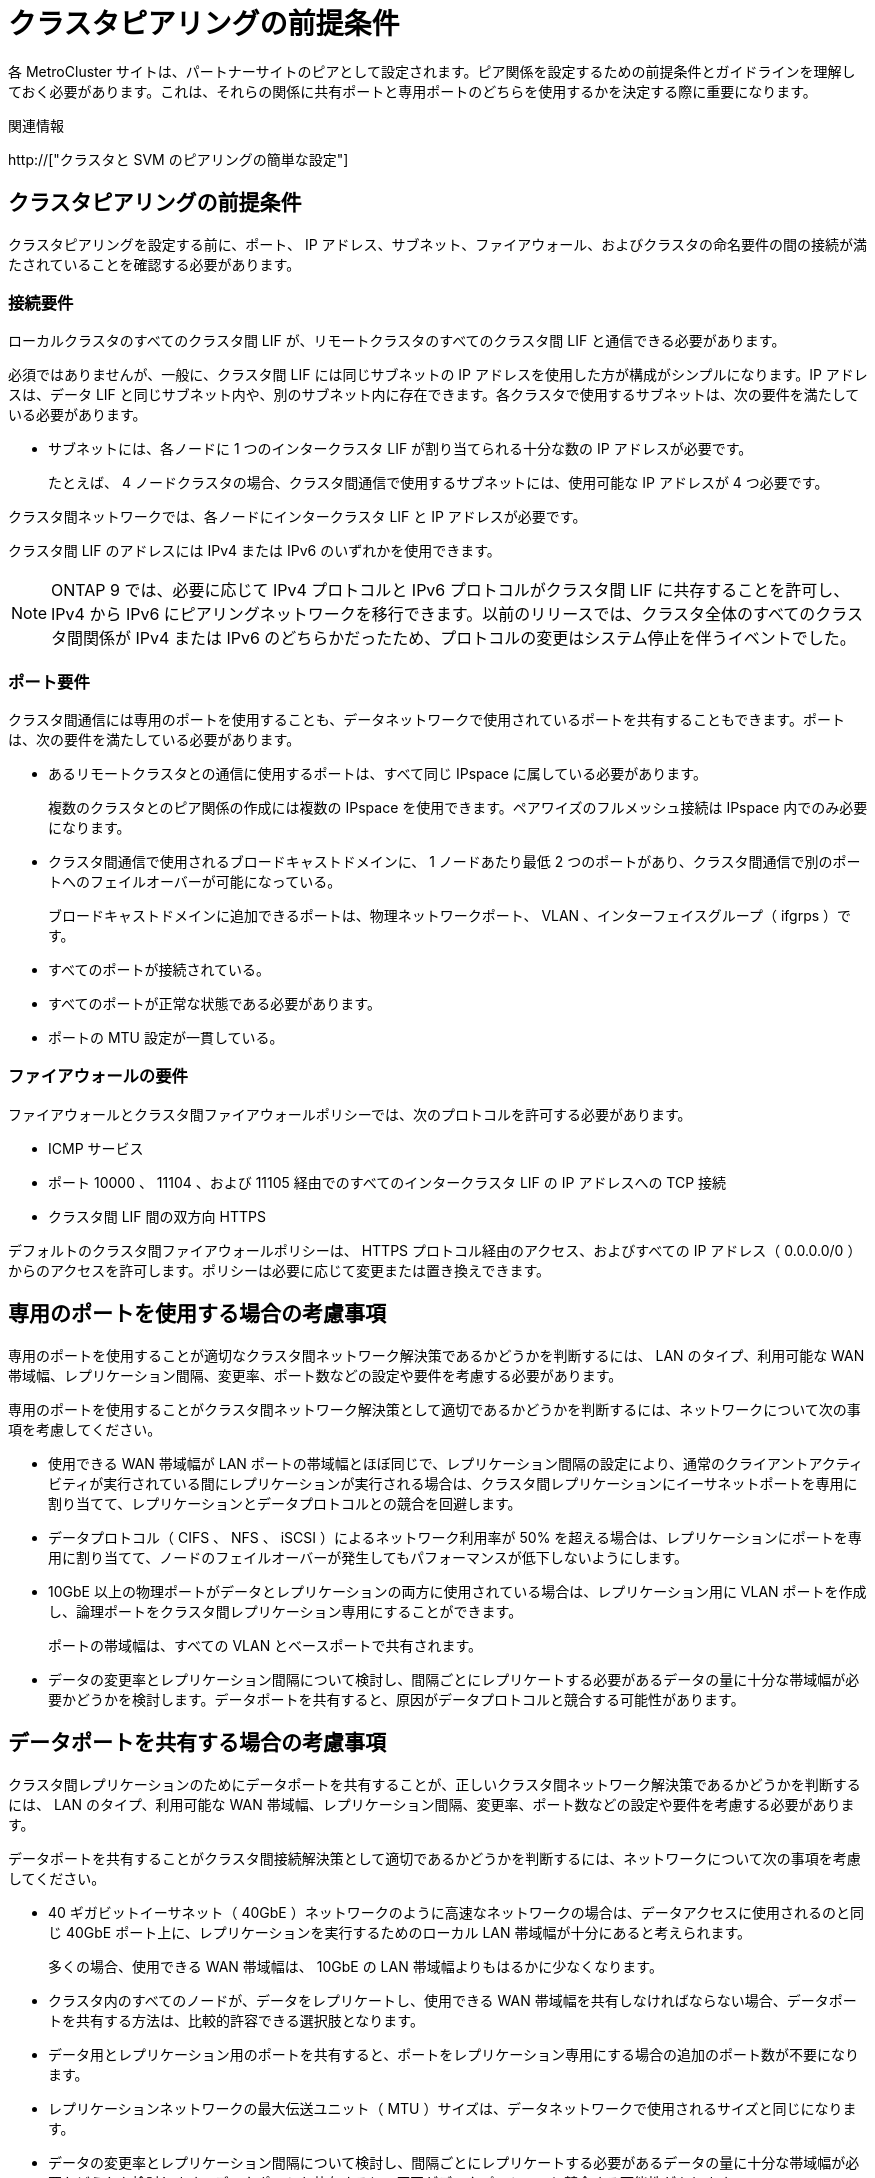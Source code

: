 = クラスタピアリングの前提条件
:allow-uri-read: 


各 MetroCluster サイトは、パートナーサイトのピアとして設定されます。ピア関係を設定するための前提条件とガイドラインを理解しておく必要があります。これは、それらの関係に共有ポートと専用ポートのどちらを使用するかを決定する際に重要になります。

.関連情報
http://["クラスタと SVM のピアリングの簡単な設定"]



== クラスタピアリングの前提条件

クラスタピアリングを設定する前に、ポート、 IP アドレス、サブネット、ファイアウォール、およびクラスタの命名要件の間の接続が満たされていることを確認する必要があります。



=== 接続要件

ローカルクラスタのすべてのクラスタ間 LIF が、リモートクラスタのすべてのクラスタ間 LIF と通信できる必要があります。

必須ではありませんが、一般に、クラスタ間 LIF には同じサブネットの IP アドレスを使用した方が構成がシンプルになります。IP アドレスは、データ LIF と同じサブネット内や、別のサブネット内に存在できます。各クラスタで使用するサブネットは、次の要件を満たしている必要があります。

* サブネットには、各ノードに 1 つのインタークラスタ LIF が割り当てられる十分な数の IP アドレスが必要です。
+
たとえば、 4 ノードクラスタの場合、クラスタ間通信で使用するサブネットには、使用可能な IP アドレスが 4 つ必要です。



クラスタ間ネットワークでは、各ノードにインタークラスタ LIF と IP アドレスが必要です。

クラスタ間 LIF のアドレスには IPv4 または IPv6 のいずれかを使用できます。


NOTE: ONTAP 9 では、必要に応じて IPv4 プロトコルと IPv6 プロトコルがクラスタ間 LIF に共存することを許可し、 IPv4 から IPv6 にピアリングネットワークを移行できます。以前のリリースでは、クラスタ全体のすべてのクラスタ間関係が IPv4 または IPv6 のどちらかだったため、プロトコルの変更はシステム停止を伴うイベントでした。



=== ポート要件

クラスタ間通信には専用のポートを使用することも、データネットワークで使用されているポートを共有することもできます。ポートは、次の要件を満たしている必要があります。

* あるリモートクラスタとの通信に使用するポートは、すべて同じ IPspace に属している必要があります。
+
複数のクラスタとのピア関係の作成には複数の IPspace を使用できます。ペアワイズのフルメッシュ接続は IPspace 内でのみ必要になります。

* クラスタ間通信で使用されるブロードキャストドメインに、 1 ノードあたり最低 2 つのポートがあり、クラスタ間通信で別のポートへのフェイルオーバーが可能になっている。
+
ブロードキャストドメインに追加できるポートは、物理ネットワークポート、 VLAN 、インターフェイスグループ（ ifgrps ）です。

* すべてのポートが接続されている。
* すべてのポートが正常な状態である必要があります。
* ポートの MTU 設定が一貫している。




=== ファイアウォールの要件

ファイアウォールとクラスタ間ファイアウォールポリシーでは、次のプロトコルを許可する必要があります。

* ICMP サービス
* ポート 10000 、 11104 、および 11105 経由でのすべてのインタークラスタ LIF の IP アドレスへの TCP 接続
* クラスタ間 LIF 間の双方向 HTTPS


デフォルトのクラスタ間ファイアウォールポリシーは、 HTTPS プロトコル経由のアクセス、およびすべての IP アドレス（ 0.0.0.0/0 ）からのアクセスを許可します。ポリシーは必要に応じて変更または置き換えできます。



== 専用のポートを使用する場合の考慮事項

専用のポートを使用することが適切なクラスタ間ネットワーク解決策であるかどうかを判断するには、 LAN のタイプ、利用可能な WAN 帯域幅、レプリケーション間隔、変更率、ポート数などの設定や要件を考慮する必要があります。

専用のポートを使用することがクラスタ間ネットワーク解決策として適切であるかどうかを判断するには、ネットワークについて次の事項を考慮してください。

* 使用できる WAN 帯域幅が LAN ポートの帯域幅とほぼ同じで、レプリケーション間隔の設定により、通常のクライアントアクティビティが実行されている間にレプリケーションが実行される場合は、クラスタ間レプリケーションにイーサネットポートを専用に割り当てて、レプリケーションとデータプロトコルとの競合を回避します。
* データプロトコル（ CIFS 、 NFS 、 iSCSI ）によるネットワーク利用率が 50% を超える場合は、レプリケーションにポートを専用に割り当てて、ノードのフェイルオーバーが発生してもパフォーマンスが低下しないようにします。
* 10GbE 以上の物理ポートがデータとレプリケーションの両方に使用されている場合は、レプリケーション用に VLAN ポートを作成し、論理ポートをクラスタ間レプリケーション専用にすることができます。
+
ポートの帯域幅は、すべての VLAN とベースポートで共有されます。

* データの変更率とレプリケーション間隔について検討し、間隔ごとにレプリケートする必要があるデータの量に十分な帯域幅が必要かどうかを検討します。データポートを共有すると、原因がデータプロトコルと競合する可能性があります。




== データポートを共有する場合の考慮事項

クラスタ間レプリケーションのためにデータポートを共有することが、正しいクラスタ間ネットワーク解決策であるかどうかを判断するには、 LAN のタイプ、利用可能な WAN 帯域幅、レプリケーション間隔、変更率、ポート数などの設定や要件を考慮する必要があります。

データポートを共有することがクラスタ間接続解決策として適切であるかどうかを判断するには、ネットワークについて次の事項を考慮してください。

* 40 ギガビットイーサネット（ 40GbE ）ネットワークのように高速なネットワークの場合は、データアクセスに使用されるのと同じ 40GbE ポート上に、レプリケーションを実行するためのローカル LAN 帯域幅が十分にあると考えられます。
+
多くの場合、使用できる WAN 帯域幅は、 10GbE の LAN 帯域幅よりもはるかに少なくなります。

* クラスタ内のすべてのノードが、データをレプリケートし、使用できる WAN 帯域幅を共有しなければならない場合、データポートを共有する方法は、比較的許容できる選択肢となります。
* データ用とレプリケーション用のポートを共有すると、ポートをレプリケーション専用にする場合の追加のポート数が不要になります。
* レプリケーションネットワークの最大伝送ユニット（ MTU ）サイズは、データネットワークで使用されるサイズと同じになります。
* データの変更率とレプリケーション間隔について検討し、間隔ごとにレプリケートする必要があるデータの量に十分な帯域幅が必要かどうかを検討します。データポートを共有すると、原因がデータプロトコルと競合する可能性があります。
* データポートをクラスタ間レプリケーション用に共有すると、同じノード上にある他の任意のクラスタ間対応ポートにクラスタ間 LIF を移行して、レプリケーションに使用する特定のデータポートを制御できます。

